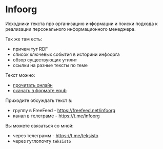* Infoorg

  Исходники текста про организацию информации и поиски подхода к
  реализации персонального информационного менеджера.

  Так же там есть:

  - причем тут RDF
  - список ключевых события в историии инфоорга
  - обзор существующих утилит
  - ссылки на разные тексты по теме

  Текст можно:
  - [[https://teksisto.github.io/infoorg][прочитать онлайн]]
  - [[https://github.com/teksisto/infoorg/releases][скачать в формате epub]]

  Приходите обсуждать текст в:
  - группу в FreeFeed - https://freefeed.net/infoorg
  - канал в телеграме - https://t.me/infoorg

  Вы можете связаться со мной:
  - через телеграмм - https://t.me/teksisto
  - через гуглопочту ~teksisto~
